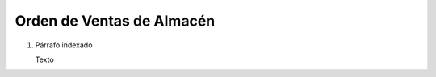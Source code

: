 

.. _document/so-warehouse:


**Orden de Ventas de Almacén**
------------------------------

#. Párrafo indexado 

   Texto
